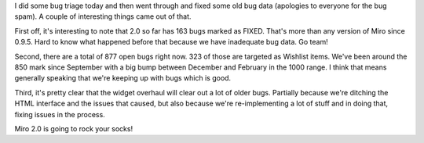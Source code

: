 .. title: everything i know i learned from bugzilla
.. slug: everything_i_know_i_learned_from_bugzilla
.. date: 2008-09-03 21:21:31
.. tags: miro, work

I did some bug triage today and then went through and fixed some old bug
data (apologies to everyone for the bug spam). A couple of interesting
things came out of that.

First off, it's interesting to note that 2.0 so far has 163 bugs marked
as FIXED. That's more than any version of Miro since 0.9.5. Hard to know
what happened before that because we have inadequate bug data. Go team!

Second, there are a total of 877 open bugs right now. 323 of those are
targeted as Wishlist items. We've been around the 850 mark since
September with a big bump between December and February in the 1000
range. I think that means generally speaking that we're keeping up with
bugs which is good.

Third, it's pretty clear that the widget overhaul will clear out a lot
of older bugs. Partially because we're ditching the HTML interface and
the issues that caused, but also because we're re-implementing a lot of
stuff and in doing that, fixing issues in the process.

Miro 2.0 is going to rock your socks!
